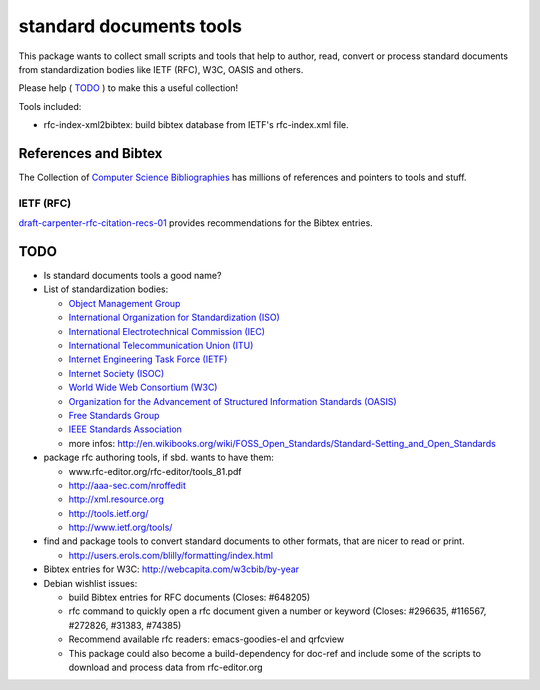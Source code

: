 ========================
standard documents tools
========================

This package wants to collect small scripts and tools that help to author, read, convert or process standard documents from standardization bodies like IETF (RFC), W3C, OASIS and others.

Please help ( TODO_ ) to make this a useful collection!

Tools included:

* rfc-index-xml2bibtex: build bibtex database from IETF's rfc-index.xml file.

References and Bibtex
=====================

The Collection of `Computer Science Bibliographies`_ has millions of references and pointers to tools and stuff.

.. _Computer Science Bibliographies: http://liinwww.ira.uka.de/bibliography

IETF (RFC)
----------

draft-carpenter-rfc-citation-recs-01_ provides recommendations for the Bibtex entries.

.. _draft-carpenter-rfc-citation-recs-01: https://datatracker.ietf.org/doc/draft-carpenter-rfc-citation-recs

TODO
====

* Is standard documents tools a good name?

* List of standardization bodies:

  * `Object Management Group <http://www.omg.org>`_
  * `International Organization for Standardization (ISO) <http://www.iso.org>`_
  * `International Electrotechnical Commission (IEC) <http://www.iec.ch>`_
  * `International Telecommunication Union (ITU) <http://www.itu.int>`_
  * `Internet Engineering Task Force (IETF) <http://www.ietf.org>`_
  * `Internet Society (ISOC) <http://www.isoc.org>`_
  * `World Wide Web Consortium (W3C) <http://www.w3c.org>`_
  * `Organization for the Advancement of Structured Information Standards (OASIS) <http://www.oasis-open.org>`_
  * `Free Standards Group <http://www.freestandards.org>`_
  * `IEEE Standards Association <http://standards.ieee.org>`_
  * more infos: http://en.wikibooks.org/wiki/FOSS_Open_Standards/Standard-Setting_and_Open_Standards

* package rfc authoring tools, if sbd. wants to have them:

  * www.rfc-editor.org/rfc-editor/tools_81.pdf
  * http://aaa-sec.com/nroffedit
  * http://xml.resource.org
  * http://tools.ietf.org/
  * http://www.ietf.org/tools/

* find and package tools to convert standard documents to other formats, that
  are nicer to read or print.

  * http://users.erols.com/blilly/formatting/index.html

* Bibtex entries for W3C: http://webcapita.com/w3cbib/by-year

* Debian wishlist issues:

  * build Bibtex entries for RFC documents (Closes: #648205)
  * rfc command to quickly open a rfc document given a number or keyword
    (Closes: #296635, #116567, #272826, #31383, #74385)
  * Recommend available rfc readers: emacs-goodies-el and qrfcview
  * This package could also become a build-dependency for doc-ref and include
    some of the scripts to download and process data from rfc-editor.org